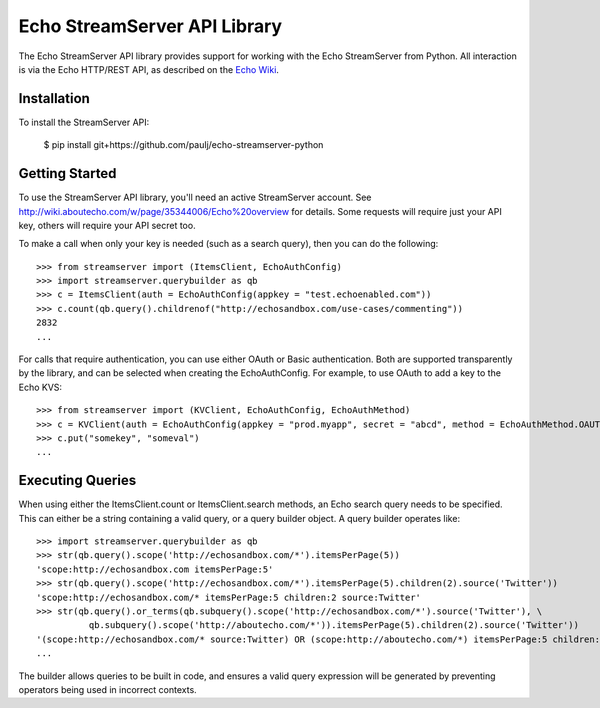=============================
Echo StreamServer API Library
=============================

The Echo StreamServer API library provides support for working with the Echo StreamServer from Python. All interaction
is via the Echo HTTP/REST API, as described on the `Echo Wiki <http://wiki.aboutecho.com/w/page/35344006/Echo%20overview>`_.

Installation
------------

To install the StreamServer API:

    $ pip install git+https://github.com/paulj/echo-streamserver-python
    
Getting Started
---------------

To use the StreamServer API library, you'll need an active StreamServer account. See http://wiki.aboutecho.com/w/page/35344006/Echo%20overview
for details. Some requests will require just your API key, others will require your API secret too.

To make a call when only your key is needed (such as a search query), then you can do the following:

::

    >>> from streamserver import (ItemsClient, EchoAuthConfig)
    >>> import streamserver.querybuilder as qb
    >>> c = ItemsClient(auth = EchoAuthConfig(appkey = "test.echoenabled.com"))
    >>> c.count(qb.query().childrenof("http://echosandbox.com/use-cases/commenting"))
    2832
    ...
    
For calls that require authentication, you can use either OAuth or Basic authentication. Both are supported transparently by the library, and can
be selected when creating the EchoAuthConfig. For example, to use OAuth to add a key to the Echo KVS:

::

    >>> from streamserver import (KVClient, EchoAuthConfig, EchoAuthMethod)
    >>> c = KVClient(auth = EchoAuthConfig(appkey = "prod.myapp", secret = "abcd", method = EchoAuthMethod.OAUTH))
    >>> c.put("somekey", "someval")
    ...
    
Executing Queries
-----------------

When using either the ItemsClient.count or ItemsClient.search methods, an Echo search query needs to be specified. This can either be a string
containing a valid query, or a query builder object. A query builder operates like:

::

    >>> import streamserver.querybuilder as qb
    >>> str(qb.query().scope('http://echosandbox.com/*').itemsPerPage(5))
    'scope:http://echosandbox.com itemsPerPage:5'
    >>> str(qb.query().scope('http://echosandbox.com/*').itemsPerPage(5).children(2).source('Twitter'))
    'scope:http://echosandbox.com/* itemsPerPage:5 children:2 source:Twitter'
    >>> str(qb.query().or_terms(qb.subquery().scope('http://echosandbox.com/*').source('Twitter'), \
              qb.subquery().scope('http://aboutecho.com/*')).itemsPerPage(5).children(2).source('Twitter'))
    '(scope:http://echosandbox.com/* source:Twitter) OR (scope:http://aboutecho.com/*) itemsPerPage:5 children:2 source:Twitter'
    ...
    
The builder allows queries to be built in code, and ensures a valid query expression will be generated by preventing operators being used in
incorrect contexts.